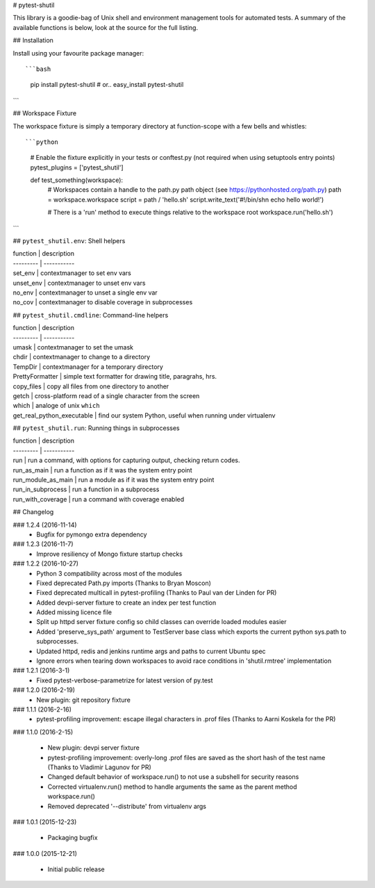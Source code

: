 # pytest-shutil


This library is a goodie-bag of Unix shell and environment management tools for automated tests.
A summary of the available functions is below, look at the source for the full listing.

## Installation

Install using your favourite package manager::

```bash
    pip install pytest-shutil
    #  or..
    easy_install pytest-shutil
```               

## Workspace Fixture

The workspace fixture is simply a temporary directory at function-scope with a few bells and whistles::

```python
    # Enable the fixture explicitly in your tests or conftest.py (not required when using setuptools entry points)
    pytest_plugins = ['pytest_shutil']

    def test_something(workspace):
        # Workspaces contain a handle to the path.py path object (see https://pythonhosted.org/path.py)
        path = workspace.workspace         
        script = path / 'hello.sh'
        script.write_text('#!/bin/sh\n echo hello world!')

        # There is a 'run' method to execute things relative to the workspace root
        workspace.run('hello.sh')
```

## ``pytest_shutil.env``: Shell helpers

| function  | description
| --------- | -----------
| set_env   | contextmanager to set env vars 
| unset_env | contextmanager to unset env vars 
| no_env    | contextmanager to unset a single env var 
| no_cov    | contextmanager to disable coverage in subprocesses 

## ``pytest_shutil.cmdline``: Command-line helpers

| function  | description
| --------- | -----------
| umask                      | contextmanager to set the umask
| chdir                      | contextmanager to change to a directory
| TempDir                    | contextmanager for a temporary directory
| PrettyFormatter            | simple text formatter for drawing title, paragrahs, hrs. 
| copy_files                 | copy all files from one directory to another
| getch                      | cross-platform read of a single character from the screen
| which                      | analoge of unix ``which``
| get_real_python_executable | find our system Python, useful when running under virtualenv

## ``pytest_shutil.run``: Running things in subprocesses

| function  | description
| --------- | -----------
| run                | run a command, with options for capturing output, checking return codes.
| run_as_main        | run a function as if it was the system entry point
| run_module_as_main | run a module as if it was the system entry point
| run_in_subprocess  | run a function in a subprocess
| run_with_coverage  | run a command with coverage enabled


## Changelog

### 1.2.4 (2016-11-14)
 * Bugfix for pymongo extra dependency

### 1.2.3 (2016-11-7)
 * Improve resiliency of Mongo fixture startup checks

### 1.2.2 (2016-10-27)
 * Python 3 compatibility across most of the modules
 * Fixed deprecated Path.py imports (Thanks to Bryan Moscon)
 * Fixed deprecated multicall in pytest-profiling (Thanks to Paul van der Linden for PR)
 * Added devpi-server fixture to create an index per test function
 * Added missing licence file
 * Split up httpd server fixture config so child classes can override loaded modules easier
 * Added 'preserve_sys_path' argument to TestServer base class which exports the current python sys.path to subprocesses. 
 * Updated httpd, redis and jenkins runtime args and paths to current Ubuntu spec
 * Ignore errors when tearing down workspaces to avoid race conditions in 'shutil.rmtree' implementation

### 1.2.1 (2016-3-1)
 * Fixed pytest-verbose-parametrize for latest version of py.test

### 1.2.0 (2016-2-19)
 * New plugin: git repository fixture

### 1.1.1 (2016-2-16)
 * pytest-profiling improvement: escape illegal characters in .prof files (Thanks to Aarni Koskela for the PR)

### 1.1.0 (2016-2-15)

 * New plugin: devpi server fixture
 * pytest-profiling improvement: overly-long .prof files are saved as the short hash of the test name (Thanks to Vladimir Lagunov for PR)
 * Changed default behavior of workspace.run() to not use a subshell for security reasons
 * Corrected virtualenv.run() method to handle arguments the same as the parent method workspace.run()
 * Removed deprecated '--distribute' from virtualenv args

### 1.0.1 (2015-12-23)

 *  Packaging bugfix

### 1.0.0 (2015-12-21)

 *  Initial public release



